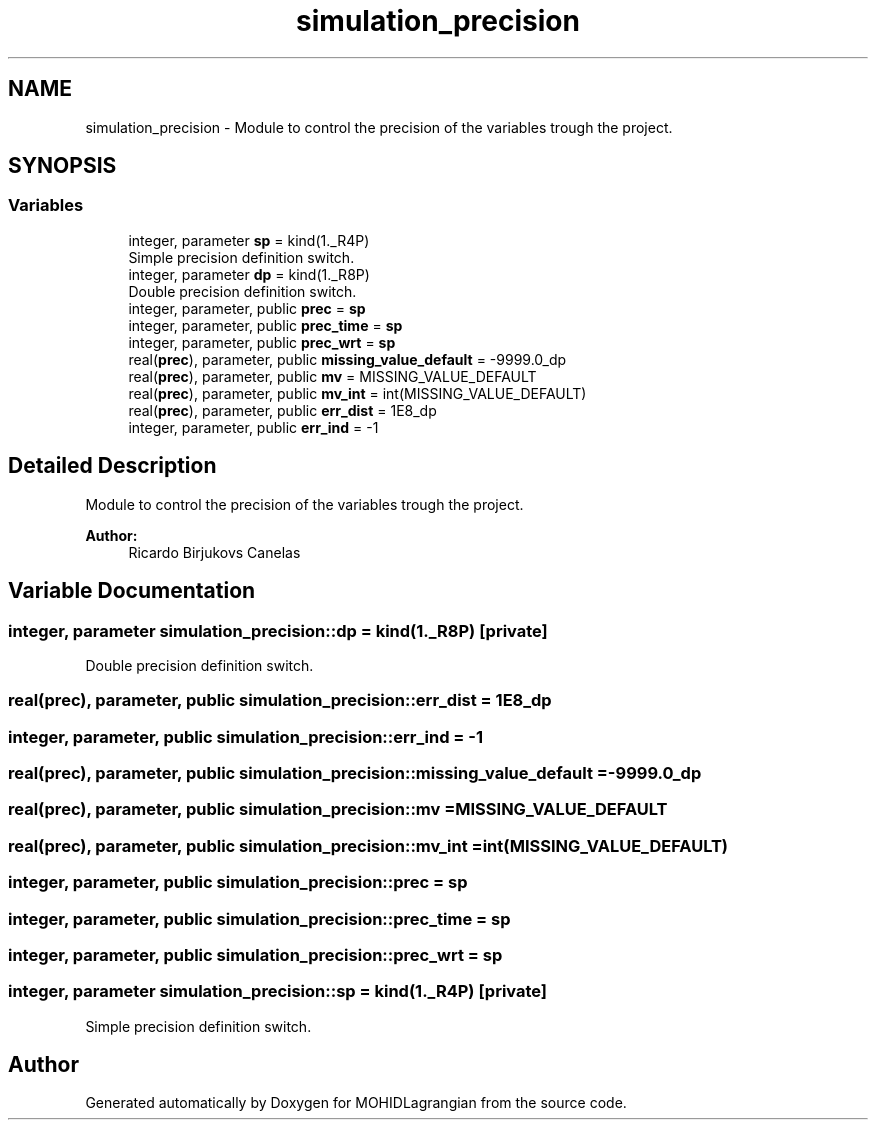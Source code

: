 .TH "simulation_precision" 3 "Wed May 2 2018" "Version 0.01" "MOHIDLagrangian" \" -*- nroff -*-
.ad l
.nh
.SH NAME
simulation_precision \- Module to control the precision of the variables trough the project\&.  

.SH SYNOPSIS
.br
.PP
.SS "Variables"

.in +1c
.ti -1c
.RI "integer, parameter \fBsp\fP = kind(1\&._R4P)"
.br
.RI "Simple precision definition switch\&. "
.ti -1c
.RI "integer, parameter \fBdp\fP = kind(1\&._R8P)"
.br
.RI "Double precision definition switch\&. "
.ti -1c
.RI "integer, parameter, public \fBprec\fP = \fBsp\fP"
.br
.ti -1c
.RI "integer, parameter, public \fBprec_time\fP = \fBsp\fP"
.br
.ti -1c
.RI "integer, parameter, public \fBprec_wrt\fP = \fBsp\fP"
.br
.ti -1c
.RI "real(\fBprec\fP), parameter, public \fBmissing_value_default\fP = \-9999\&.0_dp"
.br
.ti -1c
.RI "real(\fBprec\fP), parameter, public \fBmv\fP = MISSING_VALUE_DEFAULT"
.br
.ti -1c
.RI "real(\fBprec\fP), parameter, public \fBmv_int\fP = int(MISSING_VALUE_DEFAULT)"
.br
.ti -1c
.RI "real(\fBprec\fP), parameter, public \fBerr_dist\fP = 1E8_dp"
.br
.ti -1c
.RI "integer, parameter, public \fBerr_ind\fP = \-1"
.br
.in -1c
.SH "Detailed Description"
.PP 
Module to control the precision of the variables trough the project\&. 


.PP
\fBAuthor:\fP
.RS 4
Ricardo Birjukovs Canelas 
.RE
.PP

.SH "Variable Documentation"
.PP 
.SS "integer, parameter simulation_precision::dp = kind(1\&._R8P)\fC [private]\fP"

.PP
Double precision definition switch\&. 
.SS "real(\fBprec\fP), parameter, public simulation_precision::err_dist = 1E8_dp"

.SS "integer, parameter, public simulation_precision::err_ind = \-1"

.SS "real(\fBprec\fP), parameter, public simulation_precision::missing_value_default = \-9999\&.0_dp"

.SS "real(\fBprec\fP), parameter, public simulation_precision::mv = MISSING_VALUE_DEFAULT"

.SS "real(\fBprec\fP), parameter, public simulation_precision::mv_int = int(MISSING_VALUE_DEFAULT)"

.SS "integer, parameter, public simulation_precision::prec = \fBsp\fP"

.SS "integer, parameter, public simulation_precision::prec_time = \fBsp\fP"

.SS "integer, parameter, public simulation_precision::prec_wrt = \fBsp\fP"

.SS "integer, parameter simulation_precision::sp = kind(1\&._R4P)\fC [private]\fP"

.PP
Simple precision definition switch\&. 
.SH "Author"
.PP 
Generated automatically by Doxygen for MOHIDLagrangian from the source code\&.
